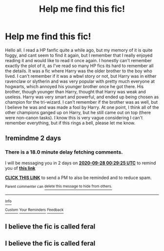 #+TITLE: Help me find this fic!

* Help me find this fic!
:PROPERTIES:
:Author: baguulu
:Score: 3
:DateUnix: 1601076253.0
:DateShort: 2020-Sep-26
:FlairText: Request
:END:
Hello all. I read a HP fanfic quite a while ago, but my memory of it is quite foggy, and cant seem to find it again, but I remember that I really enjoyed reading it and would like to read it once again. I honestly can't remember exactly the plot of it, as I've read so many HP fics its hard to remember all the details. It was a fic where Harry was the older brother to the boy who lived. I can't remember if it was a wbwl story or not, but Harry was in either ravenclaw or slytherin and was very popular with pretty much everyone at hogwarts, which annoyed his younger brother once he got there. His brother, though younger than Harry, thought that Harry was weak and useless. Harry was very smart and powerful, and ended up being chosen as champion for the tri-wizard. I can't remember if the brother was as well, but I believe he was and was made a fool by Harry. At one point, I think all of the other champions ganged up on Harry, but he still came out on top (there were non-canon tasks). I know this is very vague considering I can't remember everything, but if this rings a bell, please let me know.


** !remindme 2 days
:PROPERTIES:
:Author: Donkey_Dude
:Score: 1
:DateUnix: 1601080165.0
:DateShort: 2020-Sep-26
:END:

*** There is a 18.0 minute delay fetching comments.

I will be messaging you in 2 days on [[http://www.wolframalpha.com/input/?i=2020-09-28%2000:29:25%20UTC%20To%20Local%20Time][*2020-09-28 00:29:25 UTC*]] to remind you of [[https://np.reddit.com/r/HPfanfiction/comments/izuiub/help_me_find_this_fic/g6l9j8v/?context=3][*this link*]]

[[https://np.reddit.com/message/compose/?to=RemindMeBot&subject=Reminder&message=%5Bhttps%3A%2F%2Fwww.reddit.com%2Fr%2FHPfanfiction%2Fcomments%2Fizuiub%2Fhelp_me_find_this_fic%2Fg6l9j8v%2F%5D%0A%0ARemindMe%21%202020-09-28%2000%3A29%3A25%20UTC][*CLICK THIS LINK*]] to send a PM to also be reminded and to reduce spam.

^{Parent commenter can} [[https://np.reddit.com/message/compose/?to=RemindMeBot&subject=Delete%20Comment&message=Delete%21%20izuiub][^{delete this message to hide from others.}]]

--------------

[[https://np.reddit.com/r/RemindMeBot/comments/e1bko7/remindmebot_info_v21/][^{Info}]]

[[https://np.reddit.com/message/compose/?to=RemindMeBot&subject=Reminder&message=%5BLink%20or%20message%20inside%20square%20brackets%5D%0A%0ARemindMe%21%20Time%20period%20here][^{Custom}]]
[[https://np.reddit.com/message/compose/?to=RemindMeBot&subject=List%20Of%20Reminders&message=MyReminders%21][^{Your Reminders}]]
[[https://np.reddit.com/message/compose/?to=Watchful1&subject=RemindMeBot%20Feedback][^{Feedback}]]
:PROPERTIES:
:Author: RemindMeBot
:Score: 1
:DateUnix: 1601081149.0
:DateShort: 2020-Sep-26
:END:


** I believe the fic is called feral
:PROPERTIES:
:Author: Ozymandias1883
:Score: 1
:DateUnix: 1611781246.0
:DateShort: 2021-Jan-28
:END:


** I believe the fic is called feral
:PROPERTIES:
:Author: Ozymandias1883
:Score: 1
:DateUnix: 1611781252.0
:DateShort: 2021-Jan-28
:END:
